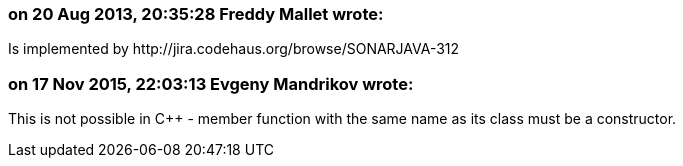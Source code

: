 === on 20 Aug 2013, 20:35:28 Freddy Mallet wrote:
Is implemented by \http://jira.codehaus.org/browse/SONARJAVA-312

=== on 17 Nov 2015, 22:03:13 Evgeny Mandrikov wrote:
This is not possible in {cpp} - member function with the same name as its class must be a constructor.

